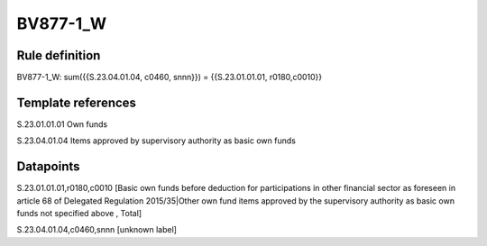 =========
BV877-1_W
=========

Rule definition
---------------

BV877-1_W: sum({{S.23.04.01.04, c0460, snnn}}) = {{S.23.01.01.01, r0180,c0010}}


Template references
-------------------

S.23.01.01.01 Own funds

S.23.04.01.04 Items approved by supervisory authority as basic own funds


Datapoints
----------

S.23.01.01.01,r0180,c0010 [Basic own funds before deduction for participations in other financial sector as foreseen in article 68 of Delegated Regulation 2015/35|Other own fund items approved by the supervisory authority as basic own funds not specified above , Total]

S.23.04.01.04,c0460,snnn [unknown label]


